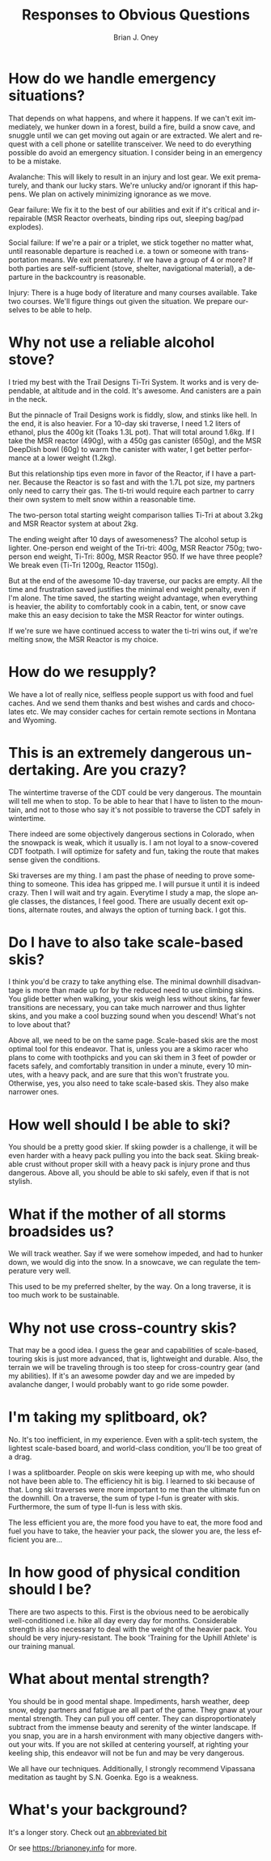 #+TITLE: Responses to Obvious Questions
#+AUTHOR: Brian J. Oney
#+TAGS: wintercdt
#+LANGUAGE: en


* How do we handle emergency situations?
That depends on what happens, and where it happens.  If we can't exit
immediately, we hunker down in a forest, build a fire, build a snow cave, and
snuggle until we can get moving out again or are extracted. We alert and
request with a cell phone or satellite transceiver. We need to do everything
possible do avoid an emergency situation. I consider being in an emergency to
be a mistake. 

Avalanche: This will likely to result in an injury and lost gear. We exit
prematurely, and thank our lucky stars. We're unlucky and/or ignorant if this
happens. We plan on actively minimizing ignorance as we move.

Gear failure: We fix it to the best of our abilities and exit if it's critical
and irrepairable (MSR Reactor overheats, binding rips out, sleeping bag/pad
explodes).

Social failure: If we're a pair or a triplet, we stick together no matter
what, until reasonable departure is reached i.e. a town or someone with
transportation means. We exit prematurely. If we have a group of 4 or more? If
both parties are self-sufficient (stove, shelter, navigational material), a
departure in the backcountry is reasonable.

Injury: There is a huge body of literature and many courses available. Take
two courses. We'll figure things out given the situation. We prepare ourselves to be
able to help. 

* Why not use a reliable alcohol stove?
I tried my best with the Trail Designs Ti-Tri System. It works and is very
dependable, at altitude and in the cold. It's awesome. And canisters are a
pain in the neck.

But the pinnacle of Trail Designs work is fiddly, slow, and stinks like
hell. In the end, it is also heavier. For a 10-day ski traverse, I need 1.2
liters of ethanol, plus the 400g kit (Toaks 1.3L pot). That will total around
1.6kg. If I take the MSR reactor (490g), with a 450g gas canister (650g), and
the MSR DeepDish bowl (60g) to warm the canister with water, I get better
performance at a lower weight (1.2kg).

But this relationship tips even more in favor of the Reactor, if I have a
partner. Because the Reactor is so fast and with the 1.7L pot size, my
partners only need to carry their gas. The ti-tri would require each partner
to carry their own system to melt snow within a reasonable time. 

The two-person total starting weight comparison tallies Ti-Tri at about 3.2kg
and MSR Reactor system at about 2kg.

The ending weight after 10 days of awesomeness? The alcohol setup is
lighter. One-person end weight of the Tri-tri: 400g, MSR Reactor 750g;
two-person end weight, Ti-Tri: 800g, MSR Reactor 950. If we have three people?
We break even (Ti-Tri 1200g, Reactor 1150g).

But at the end of the awesome 10-day traverse, our packs are empty. All the
time and frustration saved justifies the minimal end weight penalty, even if
I'm alone. The time saved, the starting weight advantage, when everything is
heavier, the ability to comfortably cook in a cabin, tent, or snow cave make
this an easy decision to take the MSR Reactor for winter outings.

If we're sure we have continued access to water the ti-tri wins out, if we're
melting snow, the MSR Reactor is my choice.

* How do we resupply?
We have a lot of really nice, selfless people support us with food and fuel
caches. And we send them thanks and best wishes and cards and chocolates etc.
We may consider caches for certain remote sections in Montana and Wyoming.

* This is an extremely dangerous undertaking. Are you crazy?
The wintertime traverse of the CDT could be very dangerous. The mountain will
tell me when to stop. To be able to hear that I have to listen to the
mountain, and not to those who say it's not possible to traverse the CDT
safely in wintertime. 

There indeed are some objectively dangerous sections in Colorado, when the
snowpack is weak, which it usually is. I am not loyal to a snow-covered CDT
footpath. I will optimize for safety and fun, taking the route that makes
sense given the conditions.

Ski traverses are my thing. I am past the phase of needing to prove something
to someone. This idea has gripped me. I will pursue it until it is indeed
crazy. Then I will wait and try again. Everytime I study a map, the slope
angle classes, the distances, I feel good. There are usually decent exit
options, alternate routes, and always the option of turning back. I got this.

* Do I have to also take scale-based skis?
I think you'd be crazy to take anything else. The minimal downhill
disadvantage is more than made up for by the reduced need to use climbing
skins. You glide better when walking, your skis weigh less without skins, far
fewer transitions are necessary, you can take much narrower and thus lighter skins,
and you make a cool buzzing sound when you descend! What's not to love about
that?

Above all, we need to be on the same page. Scale-based skis are the most optimal
tool for this endeavor. That is, unless you are a skimo racer who plans to
come with toothpicks and you can ski them in 3 feet of powder or facets
safely, and comfortably transition in under a minute, every 10 minutes, with a
heavy pack, and are sure that this won't frustrate you.  Otherwise, yes, you
also need to take scale-based skis. They also make narrower ones.

* How well should I be able to ski?
You should be a pretty good skier. If skiing powder is a challenge, it
will be even harder with a heavy pack pulling you into the back seat. Skiing
breakable crust without proper skill with a heavy pack is injury prone and thus
dangerous. Above all, you should be able to ski safely, even if that is not stylish.

* What if the mother of all storms broadsides us?
We will track weather. Say if we were somehow impeded, and had to hunker down,
we would dig into the snow. In a snowcave, we can regulate the temperature
very well.

This used to be my preferred shelter, by the way. On a long traverse, it is
too much work to be sustainable.

* Why not use cross-country skis?
That may be a good idea. I guess the gear and capabilities of scale-based,
touring skis is just more advanced, that is, lightweight and durable. Also,
the terrain we will be traveling through is too steep for cross-country gear
(and my abilities). If it's an awesome powder day and we are impeded by
avalanche danger, I would probably want to go ride some powder.

* I'm taking my splitboard, ok?
No. It's too inefficient, in my experience. Even with a split-tech system, the
lightest scale-based board, and world-class condition, you'll be too great of a
drag.

I was a splitboarder. People on skis were keeping up with me, who should not
have been able to. The efficiency hit is big. I learned to ski because of
that. Long ski traverses were more important to me than the ultimate fun on the
downhill.  On a traverse, the sum of type I-fun is greater with
skis. Furthermore, the sum of type II-fun is less with skis.

The less efficient you are, the more food you have to eat, the more food and
fuel you have to take, the heavier your pack, the slower you are, the less
efficient you are...

* In how good of physical condition should I be?
There are two aspects to this. First is the obvious need to be aerobically
well-conditioned i.e. hike all day every day for months. Considerable strength
is also necessary to deal with the weight of the heavier pack. You should be
very injury-resistant. The book 'Training for the Uphill Athlete' is our
training manual.

* What about mental strength?
You should be in good mental shape. Impediments, harsh weather, deep
snow, edgy partners and fatigue are all part of the game. They gnaw at your
mental strength. They can pull you off center. They can disproportionately
subtract from the immense beauty and serenity of the winter landscape. If you
snap, you are in a harsh environment with many objective dangers without your
wits. If you are not skilled at centering yourself, at righting your keeling
ship, this endeavor will not be fun and may be very dangerous. 

We all have our techniques. Additionally, I strongly recommend Vipassana
meditation as taught by S.N. Goenka. Ego is a weakness.

* What's your background?

It's a longer story. Check out [[../info/my-story][an abbreviated bit]]

Or see https://brianoney.info for more.

